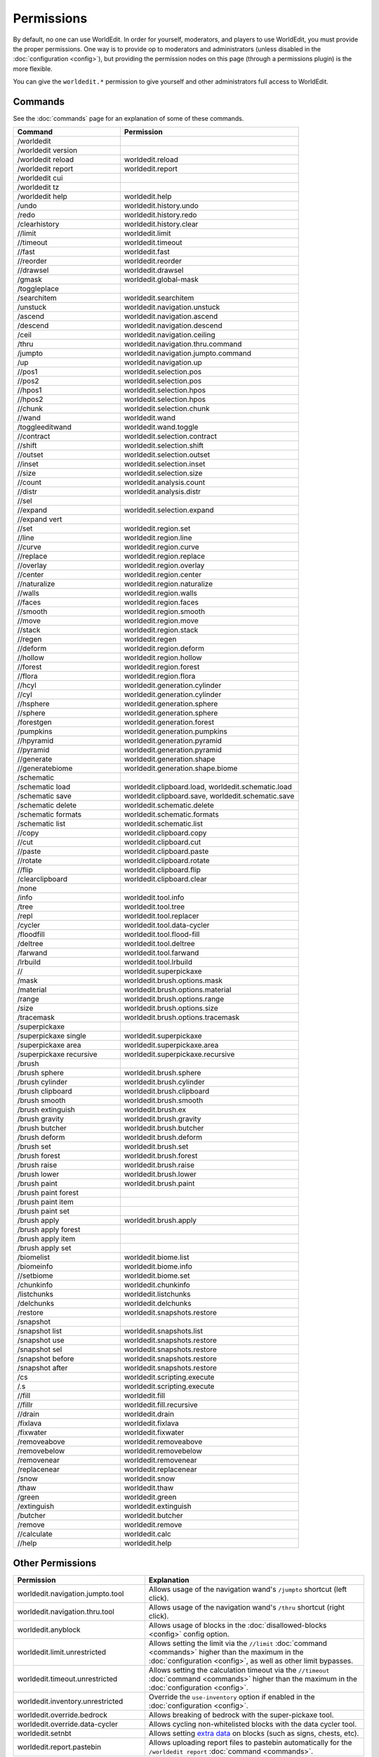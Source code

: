 ===========
Permissions
===========

By default, no one can use WorldEdit. In order for yourself, moderators, and players to use WorldEdit, you must provide the proper permissions. One way is to provide op to moderators and administrators (unless disabled in the :doc:`configuration <config>`), but providing the permission nodes on this page (through a permissions plugin) is the more flexible.

You can give the ``worldedit.*`` permission to give yourself and other administrators full access to WorldEdit.

Commands
=========

See the :doc:`commands` page for an explanation of some of these commands.

.. csv-table::
    :header: Command, Permission
    :widths: 15, 25

    /worldedit,""
    /worldedit version,""
    /worldedit reload,"worldedit.reload"
    /worldedit report,"worldedit.report"
    /worldedit cui,""
    /worldedit tz,""
    /worldedit help,"worldedit.help"
    /undo,"worldedit.history.undo"
    /redo,"worldedit.history.redo"
    /clearhistory,"worldedit.history.clear"
    //limit,"worldedit.limit"
    //timeout,"worldedit.timeout"
    //fast,"worldedit.fast"
    //reorder,"worldedit.reorder"
    //drawsel,"worldedit.drawsel"
    /gmask,"worldedit.global-mask"
    /toggleplace,""
    /searchitem,"worldedit.searchitem"
    /unstuck,"worldedit.navigation.unstuck"
    /ascend,"worldedit.navigation.ascend"
    /descend,"worldedit.navigation.descend"
    /ceil,"worldedit.navigation.ceiling"
    /thru,"worldedit.navigation.thru.command"
    /jumpto,"worldedit.navigation.jumpto.command"
    /up,"worldedit.navigation.up"
    //pos1,"worldedit.selection.pos"
    //pos2,"worldedit.selection.pos"
    //hpos1,"worldedit.selection.hpos"
    //hpos2,"worldedit.selection.hpos"
    //chunk,"worldedit.selection.chunk"
    //wand,"worldedit.wand"
    /toggleeditwand,"worldedit.wand.toggle"
    //contract,"worldedit.selection.contract"
    //shift,"worldedit.selection.shift"
    //outset,"worldedit.selection.outset"
    //inset,"worldedit.selection.inset"
    //size,"worldedit.selection.size"
    //count,"worldedit.analysis.count"
    //distr,"worldedit.analysis.distr"
    //sel,""
    //expand,"worldedit.selection.expand"
    //expand vert,""
    //set,"worldedit.region.set"
    //line,"worldedit.region.line"
    //curve,"worldedit.region.curve"
    //replace,"worldedit.region.replace"
    //overlay,"worldedit.region.overlay"
    //center,"worldedit.region.center"
    //naturalize,"worldedit.region.naturalize"
    //walls,"worldedit.region.walls"
    //faces,"worldedit.region.faces"
    //smooth,"worldedit.region.smooth"
    //move,"worldedit.region.move"
    //stack,"worldedit.region.stack"
    //regen,"worldedit.regen"
    //deform,"worldedit.region.deform"
    //hollow,"worldedit.region.hollow"
    //forest,"worldedit.region.forest"
    //flora,"worldedit.region.flora"
    //hcyl,"worldedit.generation.cylinder"
    //cyl,"worldedit.generation.cylinder"
    //hsphere,"worldedit.generation.sphere"
    //sphere,"worldedit.generation.sphere"
    /forestgen,"worldedit.generation.forest"
    /pumpkins,"worldedit.generation.pumpkins"
    //hpyramid,"worldedit.generation.pyramid"
    //pyramid,"worldedit.generation.pyramid"
    //generate,"worldedit.generation.shape"
    //generatebiome,"worldedit.generation.shape.biome"
    /schematic,""
    /schematic load,"worldedit.clipboard.load, worldedit.schematic.load"
    /schematic save,"worldedit.clipboard.save, worldedit.schematic.save"
    /schematic delete,"worldedit.schematic.delete"
    /schematic formats,"worldedit.schematic.formats"
    /schematic list,"worldedit.schematic.list"
    //copy,"worldedit.clipboard.copy"
    //cut,"worldedit.clipboard.cut"
    //paste,"worldedit.clipboard.paste"
    //rotate,"worldedit.clipboard.rotate"
    //flip,"worldedit.clipboard.flip"
    /clearclipboard,"worldedit.clipboard.clear"
    /none,""
    /info,"worldedit.tool.info"
    /tree,"worldedit.tool.tree"
    /repl,"worldedit.tool.replacer"
    /cycler,"worldedit.tool.data-cycler"
    /floodfill,"worldedit.tool.flood-fill"
    /deltree,"worldedit.tool.deltree"
    /farwand,"worldedit.tool.farwand"
    /lrbuild,"worldedit.tool.lrbuild"
    //,"worldedit.superpickaxe"
    /mask,"worldedit.brush.options.mask"
    /material,"worldedit.brush.options.material"
    /range,"worldedit.brush.options.range"
    /size,"worldedit.brush.options.size"
    /tracemask,"worldedit.brush.options.tracemask"
    /superpickaxe,""
    /superpickaxe single,"worldedit.superpickaxe"
    /superpickaxe area,"worldedit.superpickaxe.area"
    /superpickaxe recursive,"worldedit.superpickaxe.recursive"
    /brush,""
    /brush sphere,"worldedit.brush.sphere"
    /brush cylinder,"worldedit.brush.cylinder"
    /brush clipboard,"worldedit.brush.clipboard"
    /brush smooth,"worldedit.brush.smooth"
    /brush extinguish,"worldedit.brush.ex"
    /brush gravity,"worldedit.brush.gravity"
    /brush butcher,"worldedit.brush.butcher"
    /brush deform,"worldedit.brush.deform"
    /brush set,"worldedit.brush.set"
    /brush forest,"worldedit.brush.forest"
    /brush raise,"worldedit.brush.raise"
    /brush lower,"worldedit.brush.lower"
    /brush paint,"worldedit.brush.paint"
    /brush paint forest,""
    /brush paint item,""
    /brush paint set,""
    /brush apply,"worldedit.brush.apply"
    /brush apply forest,""
    /brush apply item,""
    /brush apply set,""
    /biomelist,"worldedit.biome.list"
    /biomeinfo,"worldedit.biome.info"
    //setbiome,"worldedit.biome.set"
    /chunkinfo,"worldedit.chunkinfo"
    /listchunks,"worldedit.listchunks"
    /delchunks,"worldedit.delchunks"
    /restore,"worldedit.snapshots.restore"
    /snapshot,""
    /snapshot list,"worldedit.snapshots.list"
    /snapshot use,"worldedit.snapshots.restore"
    /snapshot sel,"worldedit.snapshots.restore"
    /snapshot before,"worldedit.snapshots.restore"
    /snapshot after,"worldedit.snapshots.restore"
    /cs,"worldedit.scripting.execute"
    /.s,"worldedit.scripting.execute"
    //fill,"worldedit.fill"
    //fillr,"worldedit.fill.recursive"
    //drain,"worldedit.drain"
    /fixlava,"worldedit.fixlava"
    /fixwater,"worldedit.fixwater"
    /removeabove,"worldedit.removeabove"
    /removebelow,"worldedit.removebelow"
    /removenear,"worldedit.removenear"
    /replacenear,"worldedit.replacenear"
    /snow,"worldedit.snow"
    /thaw,"worldedit.thaw"
    /green,"worldedit.green"
    /extinguish,"worldedit.extinguish"
    /butcher,"worldedit.butcher"
    /remove,"worldedit.remove"
    //calculate,"worldedit.calc"
    //help,"worldedit.help"

Other Permissions
==================

.. csv-table::
    :header: Permission, Explanation
    :widths: 15, 25

    worldedit.navigation.jumpto.tool,"Allows usage of the navigation wand's ``/jumpto`` shortcut (left click)."
    worldedit.navigation.thru.tool,"Allows usage of the navigation wand's ``/thru`` shortcut (right click)."
    worldedit.anyblock,"Allows usage of blocks in the :doc:`disallowed-blocks <config>` config option."
    worldedit.limit.unrestricted,"Allows setting the limit via the ``//limit`` :doc:`command <commands>` higher than the maximum in the :doc:`configuration <config>`, as well as other limit bypasses."
    worldedit.timeout.unrestricted,"Allows setting the calculation timeout via the ``//timeout`` :doc:`command <commands>` higher than the maximum in the :doc:`configuration <config>`."
    worldedit.inventory.unrestricted,"Override the ``use-inventory`` option if enabled in the :doc:`configuration <config>`."
    worldedit.override.bedrock,"Allows breaking of bedrock with the super-pickaxe tool."
    worldedit.override.data-cycler,"Allows cycling non-whitelisted blocks with the data cycler tool."
    worldedit.setnbt,"Allows setting `extra data <https://minecraft.gamepedia.com/Block_entity>`_ on blocks (such as signs, chests, etc)."
    worldedit.report.pastebin,"Allows uploading report files to pastebin automatically for the ``/worldedit report`` :doc:`command <commands>`."